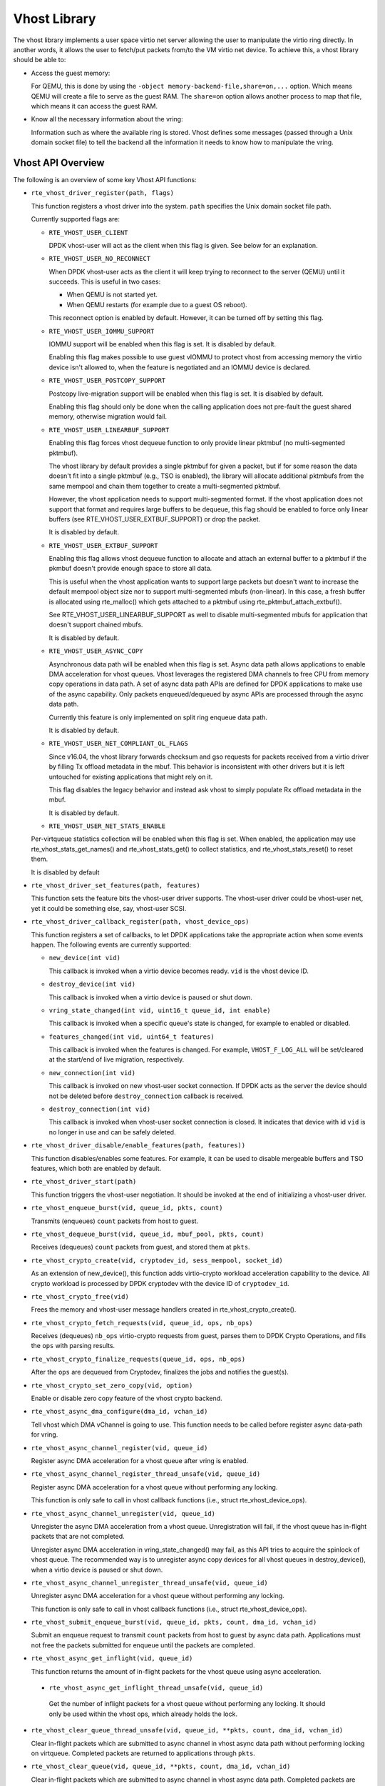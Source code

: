 ..  SPDX-License-Identifier: BSD-3-Clause
    Copyright(c) 2010-2016 Intel Corporation.

Vhost Library
=============

The vhost library implements a user space virtio net server allowing the user
to manipulate the virtio ring directly. In another words, it allows the user
to fetch/put packets from/to the VM virtio net device. To achieve this, a
vhost library should be able to:

* Access the guest memory:

  For QEMU, this is done by using the ``-object memory-backend-file,share=on,...``
  option. Which means QEMU will create a file to serve as the guest RAM.
  The ``share=on`` option allows another process to map that file, which
  means it can access the guest RAM.

* Know all the necessary information about the vring:

  Information such as where the available ring is stored. Vhost defines some
  messages (passed through a Unix domain socket file) to tell the backend all
  the information it needs to know how to manipulate the vring.


Vhost API Overview
------------------

The following is an overview of some key Vhost API functions:

* ``rte_vhost_driver_register(path, flags)``

  This function registers a vhost driver into the system. ``path`` specifies
  the Unix domain socket file path.

  Currently supported flags are:

  - ``RTE_VHOST_USER_CLIENT``

    DPDK vhost-user will act as the client when this flag is given. See below
    for an explanation.

  - ``RTE_VHOST_USER_NO_RECONNECT``

    When DPDK vhost-user acts as the client it will keep trying to reconnect
    to the server (QEMU) until it succeeds. This is useful in two cases:

    * When QEMU is not started yet.
    * When QEMU restarts (for example due to a guest OS reboot).

    This reconnect option is enabled by default. However, it can be turned off
    by setting this flag.

  - ``RTE_VHOST_USER_IOMMU_SUPPORT``

    IOMMU support will be enabled when this flag is set. It is disabled by
    default.

    Enabling this flag makes possible to use guest vIOMMU to protect vhost
    from accessing memory the virtio device isn't allowed to, when the feature
    is negotiated and an IOMMU device is declared.

  - ``RTE_VHOST_USER_POSTCOPY_SUPPORT``

    Postcopy live-migration support will be enabled when this flag is set.
    It is disabled by default.

    Enabling this flag should only be done when the calling application does
    not pre-fault the guest shared memory, otherwise migration would fail.

  - ``RTE_VHOST_USER_LINEARBUF_SUPPORT``

    Enabling this flag forces vhost dequeue function to only provide linear
    pktmbuf (no multi-segmented pktmbuf).

    The vhost library by default provides a single pktmbuf for given a
    packet, but if for some reason the data doesn't fit into a single
    pktmbuf (e.g., TSO is enabled), the library will allocate additional
    pktmbufs from the same mempool and chain them together to create a
    multi-segmented pktmbuf.

    However, the vhost application needs to support multi-segmented format.
    If the vhost application does not support that format and requires large
    buffers to be dequeue, this flag should be enabled to force only linear
    buffers (see RTE_VHOST_USER_EXTBUF_SUPPORT) or drop the packet.

    It is disabled by default.

  - ``RTE_VHOST_USER_EXTBUF_SUPPORT``

    Enabling this flag allows vhost dequeue function to allocate and attach
    an external buffer to a pktmbuf if the pkmbuf doesn't provide enough
    space to store all data.

    This is useful when the vhost application wants to support large packets
    but doesn't want to increase the default mempool object size nor to
    support multi-segmented mbufs (non-linear). In this case, a fresh buffer
    is allocated using rte_malloc() which gets attached to a pktmbuf using
    rte_pktmbuf_attach_extbuf().

    See RTE_VHOST_USER_LINEARBUF_SUPPORT as well to disable multi-segmented
    mbufs for application that doesn't support chained mbufs.

    It is disabled by default.

  - ``RTE_VHOST_USER_ASYNC_COPY``

    Asynchronous data path will be enabled when this flag is set. Async
    data path allows applications to enable DMA acceleration for vhost
    queues. Vhost leverages the registered DMA channels to free CPU from
    memory copy operations in data path. A set of async data path APIs are
    defined for DPDK applications to make use of the async capability. Only
    packets enqueued/dequeued by async APIs are processed through the async
    data path.

    Currently this feature is only implemented on split ring enqueue data
    path.

    It is disabled by default.

  - ``RTE_VHOST_USER_NET_COMPLIANT_OL_FLAGS``

    Since v16.04, the vhost library forwards checksum and gso requests for
    packets received from a virtio driver by filling Tx offload metadata in
    the mbuf. This behavior is inconsistent with other drivers but it is left
    untouched for existing applications that might rely on it.

    This flag disables the legacy behavior and instead ask vhost to simply
    populate Rx offload metadata in the mbuf.

    It is disabled by default.

  - ``RTE_VHOST_USER_NET_STATS_ENABLE``

  Per-virtqueue statistics collection will be enabled when this flag is set.
  When enabled, the application may use rte_vhost_stats_get_names() and
  rte_vhost_stats_get() to collect statistics, and rte_vhost_stats_reset() to
  reset them.

  It is disabled by default

* ``rte_vhost_driver_set_features(path, features)``

  This function sets the feature bits the vhost-user driver supports. The
  vhost-user driver could be vhost-user net, yet it could be something else,
  say, vhost-user SCSI.

* ``rte_vhost_driver_callback_register(path, vhost_device_ops)``

  This function registers a set of callbacks, to let DPDK applications take
  the appropriate action when some events happen. The following events are
  currently supported:

  * ``new_device(int vid)``

    This callback is invoked when a virtio device becomes ready. ``vid``
    is the vhost device ID.

  * ``destroy_device(int vid)``

    This callback is invoked when a virtio device is paused or shut down.

  * ``vring_state_changed(int vid, uint16_t queue_id, int enable)``

    This callback is invoked when a specific queue's state is changed, for
    example to enabled or disabled.

  * ``features_changed(int vid, uint64_t features)``

    This callback is invoked when the features is changed. For example,
    ``VHOST_F_LOG_ALL`` will be set/cleared at the start/end of live
    migration, respectively.

  * ``new_connection(int vid)``

    This callback is invoked on new vhost-user socket connection. If DPDK
    acts as the server the device should not be deleted before
    ``destroy_connection`` callback is received.

  * ``destroy_connection(int vid)``

    This callback is invoked when vhost-user socket connection is closed.
    It indicates that device with id ``vid`` is no longer in use and can be
    safely deleted.

* ``rte_vhost_driver_disable/enable_features(path, features))``

  This function disables/enables some features. For example, it can be used to
  disable mergeable buffers and TSO features, which both are enabled by
  default.

* ``rte_vhost_driver_start(path)``

  This function triggers the vhost-user negotiation. It should be invoked at
  the end of initializing a vhost-user driver.

* ``rte_vhost_enqueue_burst(vid, queue_id, pkts, count)``

  Transmits (enqueues) ``count`` packets from host to guest.

* ``rte_vhost_dequeue_burst(vid, queue_id, mbuf_pool, pkts, count)``

  Receives (dequeues) ``count`` packets from guest, and stored them at ``pkts``.

* ``rte_vhost_crypto_create(vid, cryptodev_id, sess_mempool, socket_id)``

  As an extension of new_device(), this function adds virtio-crypto workload
  acceleration capability to the device. All crypto workload is processed by
  DPDK cryptodev with the device ID of ``cryptodev_id``.

* ``rte_vhost_crypto_free(vid)``

  Frees the memory and vhost-user message handlers created in
  rte_vhost_crypto_create().

* ``rte_vhost_crypto_fetch_requests(vid, queue_id, ops, nb_ops)``

  Receives (dequeues) ``nb_ops`` virtio-crypto requests from guest, parses
  them to DPDK Crypto Operations, and fills the ``ops`` with parsing results.

* ``rte_vhost_crypto_finalize_requests(queue_id, ops, nb_ops)``

  After the ``ops`` are dequeued from Cryptodev, finalizes the jobs and
  notifies the guest(s).

* ``rte_vhost_crypto_set_zero_copy(vid, option)``

  Enable or disable zero copy feature of the vhost crypto backend.

* ``rte_vhost_async_dma_configure(dma_id, vchan_id)``

  Tell vhost which DMA vChannel is going to use. This function needs to
  be called before register async data-path for vring.

* ``rte_vhost_async_channel_register(vid, queue_id)``

  Register async DMA acceleration for a vhost queue after vring is enabled.

* ``rte_vhost_async_channel_register_thread_unsafe(vid, queue_id)``

  Register async DMA acceleration for a vhost queue without performing
  any locking.

  This function is only safe to call in vhost callback functions
  (i.e., struct rte_vhost_device_ops).

* ``rte_vhost_async_channel_unregister(vid, queue_id)``

  Unregister the async DMA acceleration from a vhost queue.
  Unregistration will fail, if the vhost queue has in-flight
  packets that are not completed.

  Unregister async DMA acceleration in vring_state_changed() may
  fail, as this API tries to acquire the spinlock of vhost
  queue. The recommended way is to unregister async copy
  devices for all vhost queues in destroy_device(), when a
  virtio device is paused or shut down.

* ``rte_vhost_async_channel_unregister_thread_unsafe(vid, queue_id)``

  Unregister async DMA acceleration for a vhost queue without performing
  any locking.

  This function is only safe to call in vhost callback functions
  (i.e., struct rte_vhost_device_ops).

* ``rte_vhost_submit_enqueue_burst(vid, queue_id, pkts, count, dma_id, vchan_id)``

  Submit an enqueue request to transmit ``count`` packets from host to guest
  by async data path. Applications must not free the packets submitted for
  enqueue until the packets are completed.

* ``rte_vhost_async_get_inflight(vid, queue_id)``

  This function returns the amount of in-flight packets for the vhost
  queue using async acceleration.

 * ``rte_vhost_async_get_inflight_thread_unsafe(vid, queue_id)``

  Get the number of inflight packets for a vhost queue without performing
  any locking. It should only be used within the vhost ops, which already
  holds the lock.

* ``rte_vhost_clear_queue_thread_unsafe(vid, queue_id, **pkts, count, dma_id, vchan_id)``

  Clear in-flight packets which are submitted to async channel in vhost
  async data path without performing locking on virtqueue. Completed
  packets are returned to applications through ``pkts``.

* ``rte_vhost_clear_queue(vid, queue_id, **pkts, count, dma_id, vchan_id)``

  Clear in-flight packets which are submitted to async channel in vhost async data
  path. Completed packets are returned to applications through ``pkts``.

* ``rte_vhost_vring_call_nonblock(int vid, uint16_t vring_idx)``

  Notify the guest that used descriptors have been added to the vring. This function
  will return -EAGAIN when vq's access lock is held by other thread, user should try
  again later.

* ``rte_vhost_vring_stats_get_names(int vid, uint16_t queue_id, struct rte_vhost_stat_name *names, unsigned int size)``

  This function returns the names of the queue statistics. It requires
  statistics collection to be enabled at registration time.

* ``rte_vhost_vring_stats_get(int vid, uint16_t queue_id, struct rte_vhost_stat *stats, unsigned int n)``

  This function returns the queue statistics. It requires statistics
  collection to be enabled at registration time.

* ``rte_vhost_vring_stats_reset(int vid, uint16_t queue_id)``

  This function resets the queue statistics. It requires statistics
  collection to be enabled at registration time.

* ``rte_vhost_async_try_dequeue_burst(vid, queue_id, mbuf_pool, pkts, count,
  nr_inflight, dma_id, vchan_id)``

  Receive ``count`` packets from guest to host in async data path,
  and store them at ``pkts``.

* ``rte_vhost_driver_get_vdpa_dev_type(path, type)``

  Get device type of vDPA device, such as VDPA_DEVICE_TYPE_NET,
  VDPA_DEVICE_TYPE_BLK.

* ``rte_vhost_async_dma_unconfigure(dma_id, vchan_id)``

  Clean DMA vChannel finished to use. After this function is called,
  the specified DMA vChannel should no longer be used by the Vhost library.

* ``rte_vhost_notify_guest(int vid, uint16_t queue_id)``

  Inject the offloaded interrupt received by the 'guest_notify' callback,
  into the vhost device's queue.

* ``rte_vhost_driver_set_max_queue_num(const char *path, uint32_t max_queue_pairs)``

  Set the maximum number of queue pairs supported by the device.

Vhost-user Implementations
--------------------------

Vhost-user uses Unix domain sockets for passing messages. This means the DPDK
vhost-user implementation has two options:

* DPDK vhost-user acts as the server.

  DPDK will create a Unix domain socket server file and listen for
  connections from the frontend.

  Note, this is the default mode, and the only mode before DPDK v16.07.


* DPDK vhost-user acts as the client.

  Unlike the server mode, this mode doesn't create the socket file;
  it just tries to connect to the server (which responses to create the
  file instead).

  When the DPDK vhost-user application restarts, DPDK vhost-user will try to
  connect to the server again. This is how the "reconnect" feature works.

  .. Note::
     * The "reconnect" feature requires **QEMU v2.7** (or above).

     * The vhost supported features must be exactly the same before and
       after the restart. For example, if TSO is disabled and then enabled,
       nothing will work and undefined issues might happen.

No matter which mode is used, once a connection is established, DPDK
vhost-user will start receiving and processing vhost messages from QEMU.

For messages with a file descriptor, the file descriptor can be used directly
in the vhost process as it is already installed by the Unix domain socket.

The supported vhost messages are:

* ``VHOST_SET_MEM_TABLE``
* ``VHOST_SET_VRING_KICK``
* ``VHOST_SET_VRING_CALL``
* ``VHOST_SET_LOG_FD``
* ``VHOST_SET_VRING_ERR``

For ``VHOST_SET_MEM_TABLE`` message, QEMU will send information for each
memory region and its file descriptor in the ancillary data of the message.
The file descriptor is used to map that region.

``VHOST_SET_VRING_KICK`` is used as the signal to put the vhost device into
the data plane, and ``VHOST_GET_VRING_BASE`` is used as the signal to remove
the vhost device from the data plane.

When the socket connection is closed, vhost will destroy the device.

Guest memory requirement
------------------------

* Memory pre-allocation

  For non-async data path guest memory pre-allocation is not a
  must but can help save memory. To do this we can add option
  ``-mem-prealloc`` when starting QEMU, or we can lock all memory at vhost
  side which will force memory to be allocated when it calls mmap
  (option --mlockall in ovs-dpdk is an example in hand).


  For async data path, we force the VM memory to be pre-allocated at vhost
  lib when mapping the guest memory; and also we need to lock the memory to
  prevent pages being swapped out to disk.

* Memory sharing

  Make sure ``share=on`` QEMU option is given. The vhost-user will not work with
  a QEMU instance without shared memory mapping.

Vhost supported vSwitch reference
---------------------------------

For more vhost details and how to support vhost in vSwitch, please refer to
the vhost example in the DPDK Sample Applications Guide.

Vhost data path acceleration (vDPA)
-----------------------------------

vDPA supports selective datapath in vhost-user lib by enabling virtio ring
compatible devices to serve virtio driver directly for datapath acceleration.

``rte_vhost_driver_attach_vdpa_device`` is used to configure the vhost device
with accelerated backend.

Also vhost device capabilities are made configurable to adopt various devices.
Such capabilities include supported features, protocol features, queue number.

Finally, a set of device ops is defined for device specific operations:

* ``get_queue_num``

  Called to get supported queue number of the device.

* ``get_features``

  Called to get supported features of the device.

* ``get_protocol_features``

  Called to get supported protocol features of the device.

* ``dev_conf``

  Called to configure the actual device when the virtio device becomes ready.

* ``dev_close``

  Called to close the actual device when the virtio device is stopped.

* ``set_vring_state``

  Called to change the state of the vring in the actual device when vring state
  changes.

* ``set_features``

  Called to set the negotiated features to device.

* ``migration_done``

  Called to allow the device to response to RARP sending.

* ``get_vfio_group_fd``

   Called to get the VFIO group fd of the device.

* ``get_vfio_device_fd``

  Called to get the VFIO device fd of the device.

* ``get_notify_area``

  Called to get the notify area info of the queue.

Vhost asynchronous data path
----------------------------

Vhost asynchronous data path leverages DMA devices to offload memory
copies from the CPU and it is implemented in an asynchronous way. It
enables applications, like OVS, to save CPU cycles and hide memory copy
overhead, thus achieving higher throughput.

Vhost doesn't manage DMA devices and applications, like OVS, need to
manage and configure DMA devices. Applications need to tell vhost what
DMA devices to use in every data path function call. This design enables
the flexibility for applications to dynamically use DMA channels in
different function modules, not limited in vhost.

In addition, vhost supports M:N mapping between vrings and DMA virtual
channels. Specifically, one vring can use multiple different DMA channels
and one DMA channel can be shared by multiple vrings at the same time.
The reason of enabling one vring to use multiple DMA channels is that
it's possible that more than one dataplane threads enqueue packets to
the same vring with their own DMA virtual channels. Besides, the number
of DMA devices is limited. For the purpose of scaling, it's necessary to
support sharing DMA channels among vrings.

* Async enqueue API usage

  In async enqueue path, rte_vhost_poll_enqueue_completed() needs to be
  called in time to notify the guest of DMA copy completed packets.
  Moreover, calling rte_vhost_submit_enqueue_burst() all the time but
  not poll completed will cause the DMA ring to be full, which will
  result in packet loss eventually.

* Recommended IOVA mode in async datapath

  When DMA devices are bound to VFIO driver, VA mode is recommended.
  For PA mode, page by page mapping may exceed IOMMU's max capability,
  better to use 1G guest hugepage.

  For UIO driver or kernel driver, any VFIO related error messages
  can be ignored.
